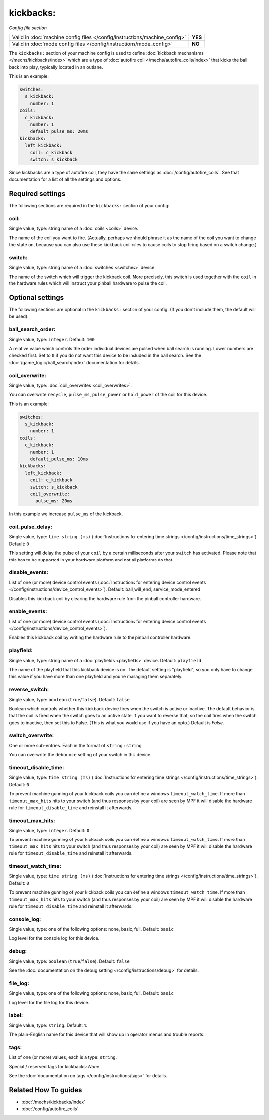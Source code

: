 kickbacks:
==========

*Config file section*

+----------------------------------------------------------------------------+---------+
| Valid in :doc:`machine config files </config/instructions/machine_config>` | **YES** |
+----------------------------------------------------------------------------+---------+
| Valid in :doc:`mode config files </config/instructions/mode_config>`       | **NO**  |
+----------------------------------------------------------------------------+---------+

.. overview

The ``kickbacks:`` section of your machine config is used to define
:doc:`kickback mechanisms </mechs/kickbacks/index>` which are a type of
:doc:`autofire coil </mechs/autofire_coils/index>`
that kicks the ball back into play, typically located in an outlane.

This is an example:

.. code-block:: mpf-config

   switches:
     s_kickback:
       number: 1
   coils:
     c_kickback:
       number: 1
       default_pulse_ms: 20ms
   kickbacks:
     left_kickback:
       coil: c_kickback
       switch: s_kickback

Since kickbacks are a type of autofire coil, they have the same settings as
:doc:`/config/autofire_coils`. See that documentation for a list of all the
settings and options.

.. config


Required settings
-----------------

The following sections are required in the ``kickbacks:`` section of your config:

coil:
~~~~~
Single value, type: string name of a :doc:`coils <coils>` device.

The name of the coil you want to fire. (Actually, perhaps we should
phrase it as the name of the coil you want to change the state on,
because you can also use these kickback coil rules to cause coils to
stop firing based on a switch change.)

switch:
~~~~~~~
Single value, type: string name of a :doc:`switches <switches>` device.

The name of the switch which will trigger the kickback coil.
More precisely, this switch is used together with the ``coil`` in the hardware
rules which will instruct your pinball hardware to pulse the coil.


Optional settings
-----------------

The following sections are optional in the ``kickbacks:`` section of your config. (If you don't include them, the default will be used).

ball_search_order:
~~~~~~~~~~~~~~~~~~
Single value, type: ``integer``. Default: ``100``

A relative value which controls the order individual devices are pulsed when ball search is running. Lower numbers are
checked first. Set to ``0`` if you do not want this device to be included in the ball search.
See the :doc:`/game_logic/ball_search/index` documentation for details.

coil_overwrite:
~~~~~~~~~~~~~~~
Single value, type: :doc:`coil_overwrites <coil_overwrites>`.

You can overwrite ``recycle``, ``pulse_ms``, ``pulse_power`` or ``hold_power``
of the coil for this device.

This is an example:

.. code-block:: mpf-config

   switches:
     s_kickback:
       number: 1
   coils:
     c_kickback:
       number: 1
       default_pulse_ms: 10ms
   kickbacks:
     left_kickback:
       coil: c_kickback
       switch: s_kickback
       coil_overwrite:
         pulse_ms: 20ms

In this example we increase ``pulse_ms`` of the kickback.

coil_pulse_delay:
~~~~~~~~~~~~~~~~~
Single value, type: ``time string (ms)`` (:doc:`Instructions for entering time strings </config/instructions/time_strings>`). Default: ``0``

This setting will delay the pulse of your ``coil`` by a certain milliseconds
after your ``switch`` has activated.
Please note that this has to be supported in your hardware platform and not
all platforms do that.

disable_events:
~~~~~~~~~~~~~~~
List of one (or more) device control events (:doc:`Instructions for entering device control events </config/instructions/device_control_events>`). Default: ball_will_end, service_mode_entered

Disables this kickback coil by clearing the hardware rule from the
pinball controller hardware.

enable_events:
~~~~~~~~~~~~~~
List of one (or more) device control events (:doc:`Instructions for entering device control events </config/instructions/device_control_events>`).

Enables this kickback coil by writing the hardware rule to the pinball
controller hardware.

playfield:
~~~~~~~~~~
Single value, type: string name of a :doc:`playfields <playfields>` device. Default: ``playfield``

The name of the playfield that this kickback device is on. The default setting is "playfield", so you only have to
change this value if you have more than one playfield and you're managing them separately.

reverse_switch:
~~~~~~~~~~~~~~~
Single value, type: ``boolean`` (``true``/``false``). Default: ``false``

Boolean which controls whether this kickback device fires when the
switch is active or inactive. The default behavior is that the coil is
fired when the switch goes to an active state. If you want to reverse
that, so the coil fires when the switch goes to inactive, then set
this to False. (This is what you would use if you have an opto.)
Default is *False*.

switch_overwrite:
~~~~~~~~~~~~~~~~~
One or more sub-entries. Each in the format of ``string`` : ``string``

You can overwrite the ``debounce`` setting of your switch in this device.

timeout_disable_time:
~~~~~~~~~~~~~~~~~~~~~
Single value, type: ``time string (ms)`` (:doc:`Instructions for entering time strings </config/instructions/time_strings>`). Default: ``0``

To prevent machine gunning of your kickback coils you can
define a windows ``timeout_watch_time``.
If more than ``timeout_max_hits`` hits to your switch (and thus responses
by your coil) are seen by MPF it will disable the hardware rule for
``timeout_disable_time`` and reinstall it afterwards.

timeout_max_hits:
~~~~~~~~~~~~~~~~~
Single value, type: ``integer``. Default: ``0``

To prevent machine gunning of your kickback coils you can
define a windows ``timeout_watch_time``.
If more than ``timeout_max_hits`` hits to your switch (and thus responses
by your coil) are seen by MPF it will disable the hardware rule for
``timeout_disable_time`` and reinstall it afterwards.

timeout_watch_time:
~~~~~~~~~~~~~~~~~~~
Single value, type: ``time string (ms)`` (:doc:`Instructions for entering time strings </config/instructions/time_strings>`). Default: ``0``

To prevent machine gunning of your kickback coils you can
define a windows ``timeout_watch_time``.
If more than ``timeout_max_hits`` hits to your switch (and thus responses
by your coil) are seen by MPF it will disable the hardware rule for
``timeout_disable_time`` and reinstall it afterwards.

console_log:
~~~~~~~~~~~~
Single value, type: one of the following options: none, basic, full. Default: ``basic``

Log level for the console log for this device.

debug:
~~~~~~
Single value, type: ``boolean`` (``true``/``false``). Default: ``false``

See the :doc:`documentation on the debug setting </config/instructions/debug>`
for details.

file_log:
~~~~~~~~~
Single value, type: one of the following options: none, basic, full. Default: ``basic``

Log level for the file log for this device.

label:
~~~~~~
Single value, type: ``string``. Default: ``%``

The plain-English name for this device that will show up in operator
menus and trouble reports.

tags:
~~~~~
List of one (or more) values, each is a type: ``string``.

Special / reserved tags for kickbacks: *None*

See the :doc:`documentation on tags </config/instructions/tags>` for details.


Related How To guides
---------------------

* :doc:`/mechs/kickbacks/index`
* :doc:`/config/autofire_coils`
